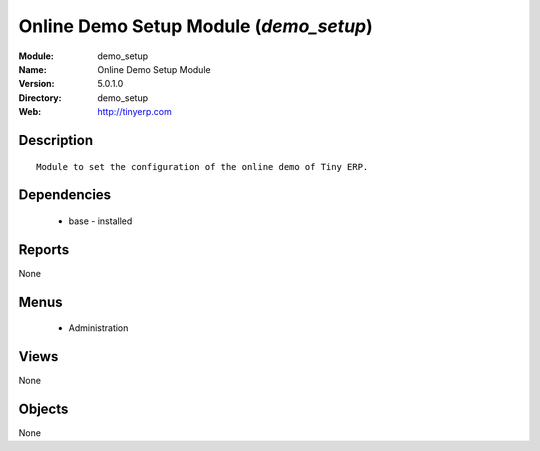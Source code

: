 
Online Demo Setup Module (*demo_setup*)
=======================================
:Module: demo_setup
:Name: Online Demo Setup Module
:Version: 5.0.1.0
:Directory: demo_setup
:Web: http://tinyerp.com

Description
-----------

::

  Module to set the configuration of the online demo of Tiny ERP.

Dependencies
------------

 * base - installed

Reports
-------

None


Menus
-------

 * Administration

Views
-----


None



Objects
-------

None
